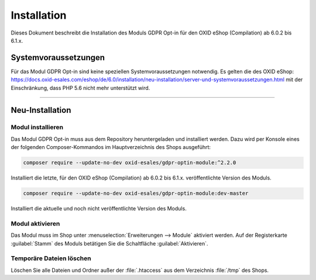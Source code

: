 Installation
============

Dieses Dokument beschreibt die Installation des Moduls GDPR Opt-in für den OXID eShop (Compilation) ab 6.0.2 bis 6.1.x.

.. |schritt| image:: media/icons/schritt.jpg
               :class: no-shadow

Systemvoraussetzungen
---------------------
Für das Modul GDPR Opt-in sind keine speziellen Systemvoraussetzungen notwendig. Es gelten die des OXID eShop: https://docs.oxid-esales.com/eshop/de/6.0/installation/neu-installation/server-und-systemvoraussetzungen.html mit der Einschränkung, dass PHP 5.6 nicht mehr unterstützt wird.

--------------------------------------------------

Neu-Installation
----------------

|schritt| Modul installieren
^^^^^^^^^^^^^^^^^^^^^^^^^^^^
Das Modul GDPR Opt-in muss aus dem Repository heruntergeladen und installiert werden. Dazu wird per Konsole eines der folgenden Composer-Kommandos im Hauptverzeichnis des Shops ausgeführt:

.. code:: bash

   composer require --update-no-dev oxid-esales/gdpr-optin-module:^2.2.0

Installiert die letzte, für den OXID eShop (Compilation) ab 6.0.2 bis 6.1.x. veröffentlichte Version des Moduls.

.. code:: bash

   composer require --update-no-dev oxid-esales/gdpr-optin-module:dev-master

Installiert die aktuelle und noch nicht veröffentlichte Version des Moduls.

|schritt| Modul aktivieren
^^^^^^^^^^^^^^^^^^^^^^^^^^
Das Modul muss im Shop unter :menuselection:`Erweiterungen --> Module` aktiviert werden. Auf der Registerkarte :guilabel:`Stamm` des Moduls betätigen Sie die Schaltfläche :guilabel:`Aktivieren`.

|schritt| Temporäre Dateien löschen
^^^^^^^^^^^^^^^^^^^^^^^^^^^^^^^^^^^
Löschen Sie alle Dateien und Ordner außer der :file:`.htaccess` aus dem Verzeichnis :file:`/tmp` des Shops.


.. Intern: oxdajh, Status: